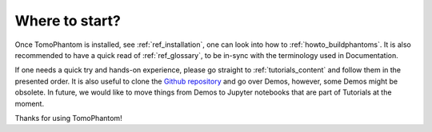 .. _where_to_start:

Where to start?
***************

Once TomoPhantom is installed, see :ref:`ref_installation`, one can look into how to :ref:`howto_buildphantoms`. It is also recommended to have a quick read 
of :ref:`ref_glossary`, to be in-sync with the terminology used in Documentation. 

If one needs a quick try and hands-on experience, please go straight to :ref:`tutorials_content` and follow them in the presented order. 
It is also useful to clone the `Github repository <https://github.com/dkazanc/TomoPhantom/tree/master/tomophantom/>`_ and go over Demos, however, some Demos might be obsolete.
In future, we would like to move things from Demos to Jupyter notebooks that are part of Tutorials at the moment. 

Thanks for using TomoPhantom!